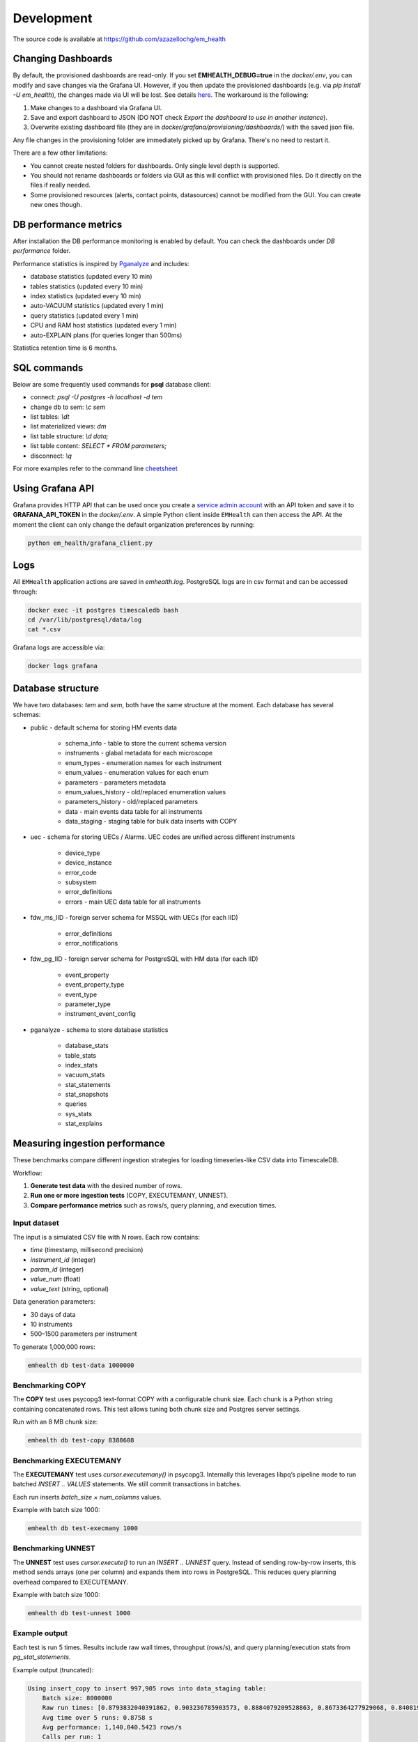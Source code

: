 Development
===========

The source code is available at https://github.com/azazellochg/em_health

Changing Dashboards
^^^^^^^^^^^^^^^^^^^

By default, the provisioned dashboards are read-only. If you set **EMHEALTH_DEBUG=true** in the `docker/.env`, you can modify and save changes via the Grafana UI.
However, if you then update the provisioned dashboards (e.g. via `pip install -U em_health`), the changes made via UI will be lost. See details
`here <https://grafana.com/docs/grafana/latest/administration/provisioning/#make-changes-to-a-provisioned-dashboard>`_. The workaround is the following:

1. Make changes to a dashboard via Grafana UI.
2. Save and export dashboard to JSON (DO NOT check `Export the dashboard to use in another instance`).
3. Overwrite existing dashboard file (they are in `docker/grafana/provisioning/dashboards/`) with the saved json file.

Any file changes in the provisioning folder are immediately picked up by Grafana. There's no need to restart it.

There are a few other limitations:

* You cannot create nested folders for dashboards. Only single level depth is supported.
* You should not rename dashboards or folders via GUI as this will conflict with provisioned files. Do it directly on the files if really needed.
* Some provisioned resources (alerts, contact points, datasources) cannot be modified from the GUI. You can create new ones though.


DB performance metrics
^^^^^^^^^^^^^^^^^^^^^^

After installation the DB performance monitoring is enabled by default.
You can check the dashboards under *DB performance* folder.

Performance statistics is inspired by `Pganalyze <https://pganalyze.com/>`_ and includes:

* database statistics (updated every 10 min)
* tables statistics (updated every 10 min)
* index statistics (updated every 10 min)
* auto-VACUUM statistics (updated every 1 min)
* query statistics (updated every 1 min)
* CPU and RAM host statistics (updated every 1 min)
* auto-EXPLAIN plans (for queries longer than 500ms)

Statistics retention time is 6 months.

SQL commands
^^^^^^^^^^^^

Below are some frequently used commands for **psql** database client:

* connect: `psql -U postgres -h localhost -d tem`
* change db to sem: `\\c sem`
* list tables: `\\dt`
* list materialized views: `\dm`
* list table structure: `\\d data;`
* list table content: `SELECT * FROM parameters;`
* disconnect: `\\q`

For more examples refer to the command line `cheetsheet <https://gist.github.com/Kartones/dd3ff5ec5ea238d4c546>`_

Using Grafana API
^^^^^^^^^^^^^^^^^

Grafana provides HTTP API that can be used once you create a `service admin account <http://localhost:3000/org/serviceaccounts/create>`_
with an API token and save it to **GRAFANA_API_TOKEN** in the `docker/.env`. A simple Python client inside ``EMHealth`` can then access the API.
At the moment the client can only change the default organization preferences by running:

.. code-block::

    python em_health/grafana_client.py

Logs
^^^^

All ``EMHealth`` application actions are saved in `emhealth.log`. PostgreSQL logs are in csv format and can be accessed through:

.. code-block::

    docker exec -it postgres timescaledb bash
    cd /var/lib/postgresql/data/log
    cat *.csv

Grafana logs are accessible via:

.. code-block::

    docker logs grafana

Database structure
^^^^^^^^^^^^^^^^^^

We have two databases: *tem* and *sem*, both have the same structure at the moment. Each database has several schemas:

* public - default schema for storing HM events data

    * schema_info - table to store the current schema version
    * instruments - glabal metadata for each microscope
    * enum_types - enumeration names for each instrument
    * enum_values - enumeration values for each enum
    * parameters - parameters metadata
    * enum_values_history - old/replaced enumeration values
    * parameters_history - old/replaced parameters
    * data - main events data table for all instruments
    * data_staging - staging table for bulk data inserts with COPY

* uec - schema for storing UECs / Alarms. UEC codes are unified across different instruments

    * device_type
    * device_instance
    * error_code
    * subsystem
    * error_definitions
    * errors - main UEC data table for all instruments

* fdw_ms_IID - foreign server schema for MSSQL with UECs (for each IID)

    * error_definitions
    * error_notifications

* fdw_pg_IID - foreign server schema for PostgreSQL with HM data (for each IID)

    * event_property
    * event_property_type
    * event_type
    * parameter_type
    * instrument_event_config

* pganalyze - schema to store database statistics

    * database_stats
    * table_stats
    * index_stats
    * vacuum_stats
    * stat_statements
    * stat_snapshots
    * queries
    * sys_stats
    * stat_explains

Measuring ingestion performance
^^^^^^^^^^^^^^^^^^^^^^^^^^^^^^^

These benchmarks compare different ingestion strategies for loading timeseries-like CSV data into TimescaleDB.

Workflow:

1. **Generate test data** with the desired number of rows.
2. **Run one or more ingestion tests** (COPY, EXECUTEMANY, UNNEST).
3. **Compare performance metrics** such as rows/s, query planning, and execution times.

Input dataset
-------------

The input is a simulated CSV file with *N* rows. Each row contains:

- `time` (timestamp, millisecond precision)
- `instrument_id` (integer)
- `param_id` (integer)
- `value_num` (float)
- `value_text` (string, optional)

Data generation parameters:

- 30 days of data
- 10 instruments
- 500–1500 parameters per instrument

To generate 1,000,000 rows:

.. code-block::

    emhealth db test-data 1000000

Benchmarking COPY
-----------------

The **COPY** test uses psycopg3 text-format COPY with a configurable chunk size. Each chunk is a Python string containing concatenated rows. This test allows tuning both chunk size and Postgres server settings.

Run with an 8 MB chunk size:

.. code-block::

    emhealth db test-copy 8388608

Benchmarking EXECUTEMANY
------------------------

The **EXECUTEMANY** test uses `cursor.executemany()` in psycopg3. Internally this leverages libpq’s pipeline mode to run batched `INSERT .. VALUES` statements. We still commit transactions in batches.

Each run inserts *batch_size × num_columns* values.

Example with batch size 1000:

.. code-block::

    emhealth db test-execmany 1000

Benchmarking UNNEST
-------------------

The **UNNEST** test uses `cursor.execute()` to run an `INSERT .. UNNEST` query. Instead of sending row-by-row inserts, this method sends arrays (one per column) and expands them into rows in PostgreSQL. This reduces query planning overhead compared to EXECUTEMANY.

Example with batch size 1000:

.. code-block::

    emhealth db test-unnest 1000

Example output
--------------

Each test is run 5 times. Results include raw wall times, throughput (rows/s), and query planning/execution stats from `pg_stat_statements`.

Example output (truncated):

.. code-block::

    Using insert_copy to insert 997,905 rows into data_staging table:
        Batch size: 8000000
        Raw run times: [0.8793832040391862, 0.903236785903573, 0.8884079209528863, 0.8673364277929068, 0.8408198338001966], rows/s: [1134778.3257815468, 1104809.9629840956, 1123250.903627322, 1150539.7075726986, 1186823.8115766563]
        Avg time over 5 runs: 0.8758 s
        Avg performance: 1,140,040.5423 rows/s
        Calls per run: 1
        Plan time per call: 0.0000 ms
        Exec time per call: 865.8786 ms

Interpreting results
--------------------

- **COPY** is typically the fastest for bulk ingestion. Experiment with chunk sizes (e.g. 4 MB, 8 MB, 16 MB) to balance client/server memory usage.
- **EXECUTEMANY** is slower but more flexible when UPSERTs are required.
- **UNNEST** can outperform EXECUTEMANY for medium batch sizes, since fewer query plans are created.
- Always run with different batch sizes (1,000, 5,000, 10,000) and average results across trials for reliable benchmarks.
